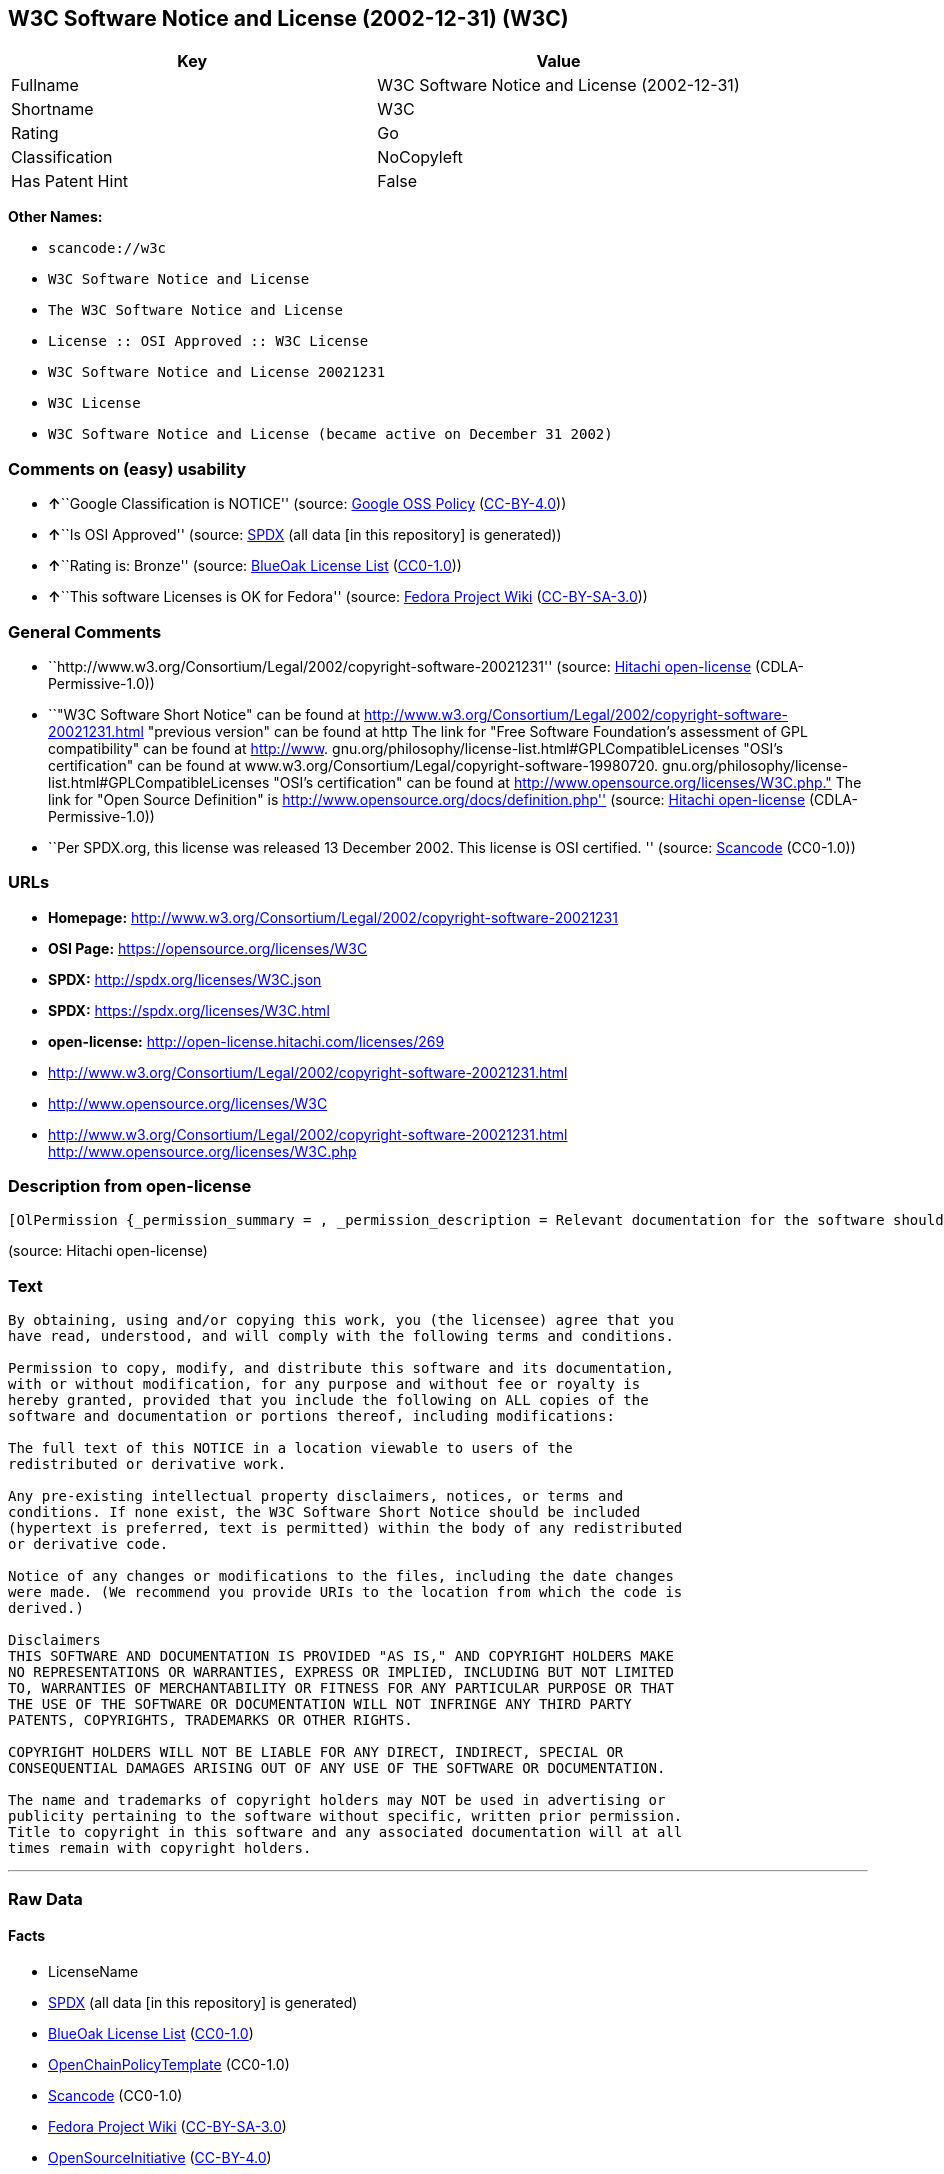 == W3C Software Notice and License (2002-12-31) (W3C)

[cols=",",options="header",]
|===
|Key |Value
|Fullname |W3C Software Notice and License (2002-12-31)
|Shortname |W3C
|Rating |Go
|Classification |NoCopyleft
|Has Patent Hint |False
|===

*Other Names:*

* `+scancode://w3c+`
* `+W3C Software Notice and License+`
* `+The W3C Software Notice and License+`
* `+License :: OSI Approved :: W3C License+`
* `+W3C Software Notice and License 20021231+`
* `+W3C License+`
* `+W3C Software Notice and License (became active on December 31 2002)+`

=== Comments on (easy) usability

* **↑**``Google Classification is NOTICE'' (source:
https://opensource.google.com/docs/thirdparty/licenses/[Google OSS
Policy]
(https://creativecommons.org/licenses/by/4.0/legalcode[CC-BY-4.0]))
* **↑**``Is OSI Approved'' (source:
https://spdx.org/licenses/W3C.html[SPDX] (all data [in this repository]
is generated))
* **↑**``Rating is: Bronze'' (source:
https://blueoakcouncil.org/list[BlueOak License List]
(https://raw.githubusercontent.com/blueoakcouncil/blue-oak-list-npm-package/master/LICENSE[CC0-1.0]))
* **↑**``This software Licenses is OK for Fedora'' (source:
https://fedoraproject.org/wiki/Licensing:Main?rd=Licensing[Fedora
Project Wiki]
(https://creativecommons.org/licenses/by-sa/3.0/legalcode[CC-BY-SA-3.0]))

=== General Comments

* ``http://www.w3.org/Consortium/Legal/2002/copyright-software-20021231''
(source: https://github.com/Hitachi/open-license[Hitachi open-license]
(CDLA-Permissive-1.0))
* ``"W3C Software Short Notice" can be found at
http://www.w3.org/Consortium/Legal/2002/copyright-software-20021231.html
"previous version" can be found at http The link for "Free Software
Foundation's assessment of GPL compatibility" can be found at
http://www. gnu.org/philosophy/license-list.html#GPLCompatibleLicenses
"OSI's certification" can be found at
www.w3.org/Consortium/Legal/copyright-software-19980720.
gnu.org/philosophy/license-list.html#GPLCompatibleLicenses "OSI's
certification" can be found at
http://www.opensource.org/licenses/W3C.php." The link for "Open Source
Definition" is http://www.opensource.org/docs/definition.php'' (source:
https://github.com/Hitachi/open-license[Hitachi open-license]
(CDLA-Permissive-1.0))
* ``Per SPDX.org, this license was released 13 December 2002. This
license is OSI certified. '' (source:
https://github.com/nexB/scancode-toolkit/blob/develop/src/licensedcode/data/licenses/w3c.yml[Scancode]
(CC0-1.0))

=== URLs

* *Homepage:*
http://www.w3.org/Consortium/Legal/2002/copyright-software-20021231
* *OSI Page:* https://opensource.org/licenses/W3C
* *SPDX:* http://spdx.org/licenses/W3C.json
* *SPDX:* https://spdx.org/licenses/W3C.html
* *open-license:* http://open-license.hitachi.com/licenses/269
* http://www.w3.org/Consortium/Legal/2002/copyright-software-20021231.html
* http://www.opensource.org/licenses/W3C
* http://www.w3.org/Consortium/Legal/2002/copyright-software-20021231.html
http://www.opensource.org/licenses/W3C.php

=== Description from open-license

....
[OlPermission {_permission_summary = , _permission_description = Relevant documentation for the software should be treated in the same way as for the software., _permission_actions = [OlAction {_action_schemaVersion = "0.1", _action_uri = "http://open-license.hitachi.com/actions/1", _action_baseUri = "http://open-license.hitachi.com/", _action_id = "actions/1", _action_name = Use the obtained source code without modification, _action_description = Use the fetched code as it is.},OlAction {_action_schemaVersion = "0.1", _action_uri = "http://open-license.hitachi.com/actions/4", _action_baseUri = "http://open-license.hitachi.com/", _action_id = "actions/4", _action_name = Using Modified Source Code, _action_description = },OlAction {_action_schemaVersion = "0.1", _action_uri = "http://open-license.hitachi.com/actions/5", _action_baseUri = "http://open-license.hitachi.com/", _action_id = "actions/5", _action_name = Use the retrieved object code, _action_description = Use the fetched code as it is.},OlAction {_action_schemaVersion = "0.1", _action_uri = "http://open-license.hitachi.com/actions/6", _action_baseUri = "http://open-license.hitachi.com/", _action_id = "actions/6", _action_name = Use the retrieved binaries, _action_description = Use the fetched binary as it is.},OlAction {_action_schemaVersion = "0.1", _action_uri = "http://open-license.hitachi.com/actions/7", _action_baseUri = "http://open-license.hitachi.com/", _action_id = "actions/7", _action_name = Use the object code generated from the modified source code, _action_description = },OlAction {_action_schemaVersion = "0.1", _action_uri = "http://open-license.hitachi.com/actions/8", _action_baseUri = "http://open-license.hitachi.com/", _action_id = "actions/8", _action_name = Use binaries generated from modified source code, _action_description = },OlAction {_action_schemaVersion = "0.1", _action_uri = "http://open-license.hitachi.com/actions/84", _action_baseUri = "http://open-license.hitachi.com/", _action_id = "actions/84", _action_name = Use the retrieved executable, _action_description = Use the obtained executable as is.},OlAction {_action_schemaVersion = "0.1", _action_uri = "http://open-license.hitachi.com/actions/87", _action_baseUri = "http://open-license.hitachi.com/", _action_id = "actions/87", _action_name = Use the executable generated from the modified source code, _action_description = }], _permission_conditionHead = Nothing},OlPermission {_permission_summary = , _permission_description = The software's associated documentation should be treated in the same manner as the software. Include the W3C Software Short Notice (hypertext recommended, or text) in the body of the software's code, unless there is a disclaimer, notice, or clause at all. The link to the W3C Software Short Notice is here: http://www.w3.org/Consortium/Legal/2002/copyright-software-short-notice-20021231.html■W3C Software A Short Notice can be found here: here ->[This notice should be placed within redistributed or derivative software code when appropriate. formulation became active on December 31 2002, superseding the 1998 version.]$name_of_software: $distribution_URICopyright © [$date-of-software ] World Wide Web Consortium, (Massachusetts Institute of Technology, European Research Consortium for Informatics and Mathematics, Keio University, Beihang). This work is distributed under the W3C® Software License [1] in the hope that it will be useful, but WITHOUT ANY WARRANTY; without even the implied warranty of MERCHANTABILITY or FITNESS FOR A PARTICULAR PURPOSE.[1] http://www.w3.org/Consortium/Legal/2002/copyright-software- 20021231<- here ■"1998 Version" link to http://www.w3.org/Consortium/Legal/generic-copyright-notice-19980720.html ■"Copyright" link to http Link to "World Wide Web Consortium" can be found at http://www.w3.org/ ■"Massachusetts Institute of Technology" link to www.w3.org/Consortium/Legal/ipr-notice The link to http://www.lcs.mit.edu/■"European Research Consortium for Informatics and Mathematics" can be found at http://www.ercim.org/■"Keio University" The link to http://www.keio.ac.jp/■"Beihang" can be found at http://ev.buaa.edu.cn/, _permission_actions = [OlAction {_action_schemaVersion = "0.1", _action_uri = "http://open-license.hitachi.com/actions/9", _action_baseUri = "http://open-license.hitachi.com/", _action_id = "actions/9", _action_name = Distribute the obtained source code without modification, _action_description = Redistribute the code as it was obtained},OlAction {_action_schemaVersion = "0.1", _action_uri = "http://open-license.hitachi.com/actions/10", _action_baseUri = "http://open-license.hitachi.com/", _action_id = "actions/10", _action_name = Distribute the obtained object code, _action_description = Redistribute the code as it was obtained},OlAction {_action_schemaVersion = "0.1", _action_uri = "http://open-license.hitachi.com/actions/11", _action_baseUri = "http://open-license.hitachi.com/", _action_id = "actions/11", _action_name = Distribute the fetched binaries, _action_description = Redistribute the fetched binaries as they are},OlAction {_action_schemaVersion = "0.1", _action_uri = "http://open-license.hitachi.com/actions/86", _action_baseUri = "http://open-license.hitachi.com/", _action_id = "actions/86", _action_name = Distribute the obtained executable, _action_description = Redistribute the obtained executable as-is}], _permission_conditionHead = Just (OlConditionTreeAnd [OlConditionTreeLeaf (OlCondition {_condition_schemaVersion = "0.1", _condition_uri = "http://open-license.hitachi.com/conditions/8", _condition_baseUri = "http://open-license.hitachi.com/", _condition_id = "conditions/8", _condition_conditionType = OBLIGATION, _condition_name = Give you a copy of the relevant license., _condition_description = }),OlConditionTreeLeaf (OlCondition {_condition_schemaVersion = "0.1", _condition_uri = "http://open-license.hitachi.com/conditions/139", _condition_baseUri = "http://open-license.hitachi.com/", _condition_id = "conditions/139", _condition_conditionType = OBLIGATION, _condition_name = Include disclaimers, notices and clauses regarding existing intellectual property, _condition_description = })])},OlPermission {_permission_summary = , _permission_description = The software's associated documentation should be treated in the same manner as the software. Include the W3C Software Short Notice (hypertext recommended, or text) in the body of the software's code, unless there is a disclaimer, notice, or clause at all. The link to the W3C Software Short Notice is http://www.w3.org/Consortium/Legal/2002/copyright-software-short-notice-20021231.html■W3C Software A Short Notice can be found here: here ->[This notice should be placed within redistributed or derivative software code when appropriate. formulation became active on December 31 2002, superseding the 1998 version.] $name_of_software: $distribution_URI Copyright © [$date-of-software ] World Wide Web Consortium, (Massachusetts Institute of Technology, European Research Consortium for Informatics and Mathematics, Keio University, Beihang). This work is distributed under the W3C® Software License [1] in the hope that it will be useful, but WITHOUT ANY WARRANTY; without even the implied warranty of MERCHANTABILITY or FITNESS FOR A PARTICULAR PURPOSE.[1] http://www.w3.org/Consortium/Legal/2002/copyright-software- 20021231<-this far■"1998 Version" link to http://www.w3.org/Consortium/Legal/generic-copyright-notice-19980720.html■"Copyright" link to http Link to "World Wide Web Consortium" can be found at http://www.w3.org/ ■"Massachusetts Institute of Technology" link to www.w3.org/Consortium/Legal/ipr-notice The link to http://www.lcs.mit.edu/■"European Research Consortium for Informatics and Mathematics" can be found at http://www.ercim.org/■"Keio University" The link to http://www.keio.ac.jp/■The link to "Beihang" is http://ev.buaa.edu.cn/● When you inform people of changes you have made, it is recommended to inform them of the URI to get the code., _permission_actions = [OlAction {_action_schemaVersion = "0.1", _action_uri = "http://open-license.hitachi.com/actions/3", _action_baseUri = "http://open-license.hitachi.com/", _action_id = "actions/3", _action_name = Modify the obtained source code., _action_description = }], _permission_conditionHead = Just (OlConditionTreeAnd [OlConditionTreeLeaf (OlCondition {_condition_schemaVersion = "0.1", _condition_uri = "http://open-license.hitachi.com/conditions/139", _condition_baseUri = "http://open-license.hitachi.com/", _condition_id = "conditions/139", _condition_conditionType = OBLIGATION, _condition_name = Include disclaimers, notices and clauses regarding existing intellectual property, _condition_description = }),OlConditionTreeLeaf (OlCondition {_condition_schemaVersion = "0.1", _condition_uri = "http://open-license.hitachi.com/conditions/88", _condition_baseUri = "http://open-license.hitachi.com/", _condition_id = "conditions/88", _condition_conditionType = OBLIGATION, _condition_name = Include a file to report the changes you make and the date of all changes, _condition_description = })])},OlPermission {_permission_summary = , _permission_description = The software's associated documentation should be treated in the same manner as the software. Include the W3C Software Short Notice (hypertext recommended, or text) in the body of the software's code, unless there is a disclaimer, notice, or clause at all. The link to the W3C Software Short Notice is http://www.w3.org/Consortium/Legal/2002/copyright-software-short-notice-20021231.html■W3C Software A Short Notice can be found here: here ->[This notice should be placed within redistributed or derivative software code when appropriate. formulation became active on December 31 2002, superseding the 1998 version.] $name_of_software: $distribution_URI Copyright © [$date-of-software ] World Wide Web Consortium, (Massachusetts Institute of Technology, European Research Consortium for Informatics and Mathematics, Keio University, Beihang). This work is distributed under the W3C® Software License [1] in the hope that it will be useful, but WITHOUT ANY WARRANTY; without even the implied warranty of MERCHANTABILITY or FITNESS FOR A PARTICULAR PURPOSE.[1] http://www.w3.org/Consortium/Legal/2002/copyright-software- 20021231<-this far■"1998 Version" link to http://www.w3.org/Consortium/Legal/generic-copyright-notice-19980720.html■"Copyright" link to http Link to "World Wide Web Consortium" can be found at http://www.w3.org/ ■"Massachusetts Institute of Technology" link to www.w3.org/Consortium/Legal/ipr-notice The link to http://www.lcs.mit.edu/■"European Research Consortium for Informatics and Mathematics" can be found at http://www.ercim.org/■"Keio University" The link to http://www.keio.ac.jp/■The link to "Beihang" is http://ev.buaa.edu.cn/● When you inform people of changes you have made, it is recommended to inform them of the URI to get the code., _permission_actions = [OlAction {_action_schemaVersion = "0.1", _action_uri = "http://open-license.hitachi.com/actions/12", _action_baseUri = "http://open-license.hitachi.com/", _action_id = "actions/12", _action_name = Distribution of Modified Source Code, _action_description = },OlAction {_action_schemaVersion = "0.1", _action_uri = "http://open-license.hitachi.com/actions/13", _action_baseUri = "http://open-license.hitachi.com/", _action_id = "actions/13", _action_name = Distribute the object code generated from the modified source code, _action_description = },OlAction {_action_schemaVersion = "0.1", _action_uri = "http://open-license.hitachi.com/actions/14", _action_baseUri = "http://open-license.hitachi.com/", _action_id = "actions/14", _action_name = Distribute the generated binaries from modified source code, _action_description = },OlAction {_action_schemaVersion = "0.1", _action_uri = "http://open-license.hitachi.com/actions/89", _action_baseUri = "http://open-license.hitachi.com/", _action_id = "actions/89", _action_name = Distribute the executable generated from the modified source code, _action_description = }], _permission_conditionHead = Just (OlConditionTreeAnd [OlConditionTreeLeaf (OlCondition {_condition_schemaVersion = "0.1", _condition_uri = "http://open-license.hitachi.com/conditions/8", _condition_baseUri = "http://open-license.hitachi.com/", _condition_id = "conditions/8", _condition_conditionType = OBLIGATION, _condition_name = Give you a copy of the relevant license., _condition_description = }),OlConditionTreeLeaf (OlCondition {_condition_schemaVersion = "0.1", _condition_uri = "http://open-license.hitachi.com/conditions/139", _condition_baseUri = "http://open-license.hitachi.com/", _condition_id = "conditions/139", _condition_conditionType = OBLIGATION, _condition_name = Include disclaimers, notices and clauses regarding existing intellectual property, _condition_description = }),OlConditionTreeLeaf (OlCondition {_condition_schemaVersion = "0.1", _condition_uri = "http://open-license.hitachi.com/conditions/88", _condition_baseUri = "http://open-license.hitachi.com/", _condition_id = "conditions/88", _condition_conditionType = OBLIGATION, _condition_name = Include a file to report the changes you make and the date of all changes, _condition_description = })])},OlPermission {_permission_summary = , _permission_description = The copyright to the software and related documentation is retained by the copyright holder at all times., _permission_actions = [OlAction {_action_schemaVersion = "0.1", _action_uri = "http://open-license.hitachi.com/actions/150", _action_baseUri = "http://open-license.hitachi.com/", _action_id = "actions/150", _action_name = Using the copyright holder's name or trademark in software promotion and advertising, _action_description = }], _permission_conditionHead = Just (OlConditionTreeLeaf (OlCondition {_condition_schemaVersion = "0.1", _condition_uri = "http://open-license.hitachi.com/conditions/3", _condition_baseUri = "http://open-license.hitachi.com/", _condition_id = "conditions/3", _condition_conditionType = REQUISITE, _condition_name = Get special permission in writing., _condition_description = }))}]
....

(source: Hitachi open-license)

=== Text

....
By obtaining, using and/or copying this work, you (the licensee) agree that you
have read, understood, and will comply with the following terms and conditions.

Permission to copy, modify, and distribute this software and its documentation,
with or without modification, for any purpose and without fee or royalty is
hereby granted, provided that you include the following on ALL copies of the
software and documentation or portions thereof, including modifications:

The full text of this NOTICE in a location viewable to users of the
redistributed or derivative work.

Any pre-existing intellectual property disclaimers, notices, or terms and
conditions. If none exist, the W3C Software Short Notice should be included
(hypertext is preferred, text is permitted) within the body of any redistributed
or derivative code.

Notice of any changes or modifications to the files, including the date changes
were made. (We recommend you provide URIs to the location from which the code is
derived.)

Disclaimers
THIS SOFTWARE AND DOCUMENTATION IS PROVIDED "AS IS," AND COPYRIGHT HOLDERS MAKE
NO REPRESENTATIONS OR WARRANTIES, EXPRESS OR IMPLIED, INCLUDING BUT NOT LIMITED
TO, WARRANTIES OF MERCHANTABILITY OR FITNESS FOR ANY PARTICULAR PURPOSE OR THAT
THE USE OF THE SOFTWARE OR DOCUMENTATION WILL NOT INFRINGE ANY THIRD PARTY
PATENTS, COPYRIGHTS, TRADEMARKS OR OTHER RIGHTS.

COPYRIGHT HOLDERS WILL NOT BE LIABLE FOR ANY DIRECT, INDIRECT, SPECIAL OR
CONSEQUENTIAL DAMAGES ARISING OUT OF ANY USE OF THE SOFTWARE OR DOCUMENTATION.

The name and trademarks of copyright holders may NOT be used in advertising or
publicity pertaining to the software without specific, written prior permission.
Title to copyright in this software and any associated documentation will at all
times remain with copyright holders.
....

'''''

=== Raw Data

==== Facts

* LicenseName
* https://spdx.org/licenses/W3C.html[SPDX] (all data [in this
repository] is generated)
* https://blueoakcouncil.org/list[BlueOak License List]
(https://raw.githubusercontent.com/blueoakcouncil/blue-oak-list-npm-package/master/LICENSE[CC0-1.0])
* https://github.com/OpenChain-Project/curriculum/raw/ddf1e879341adbd9b297cd67c5d5c16b2076540b/policy-template/Open%20Source%20Policy%20Template%20for%20OpenChain%20Specification%201.2.ods[OpenChainPolicyTemplate]
(CC0-1.0)
* https://github.com/nexB/scancode-toolkit/blob/develop/src/licensedcode/data/licenses/w3c.yml[Scancode]
(CC0-1.0)
* https://fedoraproject.org/wiki/Licensing:Main?rd=Licensing[Fedora
Project Wiki]
(https://creativecommons.org/licenses/by-sa/3.0/legalcode[CC-BY-SA-3.0])
* https://opensource.org/licenses/[OpenSourceInitiative]
(https://creativecommons.org/licenses/by/4.0/legalcode[CC-BY-4.0])
* https://en.wikipedia.org/wiki/Comparison_of_free_and_open-source_software_licenses[Wikipedia]
(https://creativecommons.org/licenses/by-sa/3.0/legalcode[CC-BY-SA-3.0])
* https://opensource.google.com/docs/thirdparty/licenses/[Google OSS
Policy]
(https://creativecommons.org/licenses/by/4.0/legalcode[CC-BY-4.0])
* https://github.com/okfn/licenses/blob/master/licenses.csv[Open
Knowledge International]
(https://opendatacommons.org/licenses/pddl/1-0/[PDDL-1.0])
* https://github.com/Hitachi/open-license[Hitachi open-license]
(CDLA-Permissive-1.0)

==== Raw JSON

....
{
    "__impliedNames": [
        "W3C",
        "W3C Software Notice and License (2002-12-31)",
        "scancode://w3c",
        "W3C Software Notice and License",
        "The W3C Software Notice and License",
        "License :: OSI Approved :: W3C License",
        "W3C Software Notice and License 20021231",
        "W3C License",
        "W3C Software Notice and License (became active on December 31 2002)"
    ],
    "__impliedId": "W3C",
    "__isFsfFree": true,
    "__impliedAmbiguousNames": [
        "W3C"
    ],
    "__impliedComments": [
        [
            "Hitachi open-license",
            [
                "http://www.w3.org/Consortium/Legal/2002/copyright-software-20021231",
                "\"W3C Software Short Notice\" can be found at http://www.w3.org/Consortium/Legal/2002/copyright-software-20021231.html \"previous version\" can be found at http The link for \"Free Software Foundation's assessment of GPL compatibility\" can be found at http://www. gnu.org/philosophy/license-list.html#GPLCompatibleLicenses \"OSI's certification\" can be found at www.w3.org/Consortium/Legal/copyright-software-19980720. gnu.org/philosophy/license-list.html#GPLCompatibleLicenses \"OSI's certification\" can be found at http://www.opensource.org/licenses/W3C.php.\" The link for \"Open Source Definition\" is http://www.opensource.org/docs/definition.php"
            ]
        ],
        [
            "Scancode",
            [
                "Per SPDX.org, this license was released 13 December 2002. This license is\nOSI certified.\n"
            ]
        ]
    ],
    "__hasPatentHint": false,
    "facts": {
        "Open Knowledge International": {
            "is_generic": null,
            "legacy_ids": [],
            "status": "active",
            "domain_software": true,
            "url": "https://opensource.org/licenses/W3C",
            "maintainer": "World Wide Web Consortium",
            "od_conformance": "not reviewed",
            "_sourceURL": "https://github.com/okfn/licenses/blob/master/licenses.csv",
            "domain_data": false,
            "osd_conformance": "approved",
            "id": "W3C",
            "title": "W3C License",
            "_implications": {
                "__impliedNames": [
                    "W3C",
                    "W3C License"
                ],
                "__impliedId": "W3C",
                "__impliedURLs": [
                    [
                        null,
                        "https://opensource.org/licenses/W3C"
                    ]
                ]
            },
            "domain_content": false
        },
        "LicenseName": {
            "implications": {
                "__impliedNames": [
                    "W3C"
                ],
                "__impliedId": "W3C"
            },
            "shortname": "W3C",
            "otherNames": []
        },
        "SPDX": {
            "isSPDXLicenseDeprecated": false,
            "spdxFullName": "W3C Software Notice and License (2002-12-31)",
            "spdxDetailsURL": "http://spdx.org/licenses/W3C.json",
            "_sourceURL": "https://spdx.org/licenses/W3C.html",
            "spdxLicIsOSIApproved": true,
            "spdxSeeAlso": [
                "http://www.w3.org/Consortium/Legal/2002/copyright-software-20021231.html",
                "https://opensource.org/licenses/W3C"
            ],
            "_implications": {
                "__impliedNames": [
                    "W3C",
                    "W3C Software Notice and License (2002-12-31)"
                ],
                "__impliedId": "W3C",
                "__impliedJudgement": [
                    [
                        "SPDX",
                        {
                            "tag": "PositiveJudgement",
                            "contents": "Is OSI Approved"
                        }
                    ]
                ],
                "__isOsiApproved": true,
                "__impliedURLs": [
                    [
                        "SPDX",
                        "http://spdx.org/licenses/W3C.json"
                    ],
                    [
                        null,
                        "http://www.w3.org/Consortium/Legal/2002/copyright-software-20021231.html"
                    ],
                    [
                        null,
                        "https://opensource.org/licenses/W3C"
                    ]
                ]
            },
            "spdxLicenseId": "W3C"
        },
        "Fedora Project Wiki": {
            "GPLv2 Compat?": "Yes",
            "rating": "Good",
            "Upstream URL": "http://www.w3.org/Consortium/Legal/2002/copyright-software-20021231",
            "GPLv3 Compat?": "Yes",
            "Short Name": "W3C",
            "licenseType": "license",
            "_sourceURL": "https://fedoraproject.org/wiki/Licensing:Main?rd=Licensing",
            "Full Name": "W3C Software Notice and License",
            "FSF Free?": "Yes",
            "_implications": {
                "__impliedNames": [
                    "W3C Software Notice and License"
                ],
                "__isFsfFree": true,
                "__impliedAmbiguousNames": [
                    "W3C"
                ],
                "__impliedJudgement": [
                    [
                        "Fedora Project Wiki",
                        {
                            "tag": "PositiveJudgement",
                            "contents": "This software Licenses is OK for Fedora"
                        }
                    ]
                ]
            }
        },
        "Scancode": {
            "otherUrls": [
                "http://www.opensource.org/licenses/W3C",
                "http://www.w3.org/Consortium/Legal/2002/copyright-software-20021231.html",
                "http://www.w3.org/Consortium/Legal/2002/copyright-software-20021231.html http://www.opensource.org/licenses/W3C.php",
                "https://opensource.org/licenses/W3C"
            ],
            "homepageUrl": "http://www.w3.org/Consortium/Legal/2002/copyright-software-20021231",
            "shortName": "W3C Software Notice and License",
            "textUrls": null,
            "text": "By obtaining, using and/or copying this work, you (the licensee) agree that you\nhave read, understood, and will comply with the following terms and conditions.\n\nPermission to copy, modify, and distribute this software and its documentation,\nwith or without modification, for any purpose and without fee or royalty is\nhereby granted, provided that you include the following on ALL copies of the\nsoftware and documentation or portions thereof, including modifications:\n\nThe full text of this NOTICE in a location viewable to users of the\nredistributed or derivative work.\n\nAny pre-existing intellectual property disclaimers, notices, or terms and\nconditions. If none exist, the W3C Software Short Notice should be included\n(hypertext is preferred, text is permitted) within the body of any redistributed\nor derivative code.\n\nNotice of any changes or modifications to the files, including the date changes\nwere made. (We recommend you provide URIs to the location from which the code is\nderived.)\n\nDisclaimers\nTHIS SOFTWARE AND DOCUMENTATION IS PROVIDED \"AS IS,\" AND COPYRIGHT HOLDERS MAKE\nNO REPRESENTATIONS OR WARRANTIES, EXPRESS OR IMPLIED, INCLUDING BUT NOT LIMITED\nTO, WARRANTIES OF MERCHANTABILITY OR FITNESS FOR ANY PARTICULAR PURPOSE OR THAT\nTHE USE OF THE SOFTWARE OR DOCUMENTATION WILL NOT INFRINGE ANY THIRD PARTY\nPATENTS, COPYRIGHTS, TRADEMARKS OR OTHER RIGHTS.\n\nCOPYRIGHT HOLDERS WILL NOT BE LIABLE FOR ANY DIRECT, INDIRECT, SPECIAL OR\nCONSEQUENTIAL DAMAGES ARISING OUT OF ANY USE OF THE SOFTWARE OR DOCUMENTATION.\n\nThe name and trademarks of copyright holders may NOT be used in advertising or\npublicity pertaining to the software without specific, written prior permission.\nTitle to copyright in this software and any associated documentation will at all\ntimes remain with copyright holders.",
            "category": "Permissive",
            "osiUrl": null,
            "owner": "W3C - World Wide Web Consortium",
            "_sourceURL": "https://github.com/nexB/scancode-toolkit/blob/develop/src/licensedcode/data/licenses/w3c.yml",
            "key": "w3c",
            "name": "W3C Software Notice and License",
            "spdxId": "W3C",
            "notes": "Per SPDX.org, this license was released 13 December 2002. This license is\nOSI certified.\n",
            "_implications": {
                "__impliedNames": [
                    "scancode://w3c",
                    "W3C Software Notice and License",
                    "W3C"
                ],
                "__impliedId": "W3C",
                "__impliedComments": [
                    [
                        "Scancode",
                        [
                            "Per SPDX.org, this license was released 13 December 2002. This license is\nOSI certified.\n"
                        ]
                    ]
                ],
                "__impliedCopyleft": [
                    [
                        "Scancode",
                        "NoCopyleft"
                    ]
                ],
                "__calculatedCopyleft": "NoCopyleft",
                "__impliedText": "By obtaining, using and/or copying this work, you (the licensee) agree that you\nhave read, understood, and will comply with the following terms and conditions.\n\nPermission to copy, modify, and distribute this software and its documentation,\nwith or without modification, for any purpose and without fee or royalty is\nhereby granted, provided that you include the following on ALL copies of the\nsoftware and documentation or portions thereof, including modifications:\n\nThe full text of this NOTICE in a location viewable to users of the\nredistributed or derivative work.\n\nAny pre-existing intellectual property disclaimers, notices, or terms and\nconditions. If none exist, the W3C Software Short Notice should be included\n(hypertext is preferred, text is permitted) within the body of any redistributed\nor derivative code.\n\nNotice of any changes or modifications to the files, including the date changes\nwere made. (We recommend you provide URIs to the location from which the code is\nderived.)\n\nDisclaimers\nTHIS SOFTWARE AND DOCUMENTATION IS PROVIDED \"AS IS,\" AND COPYRIGHT HOLDERS MAKE\nNO REPRESENTATIONS OR WARRANTIES, EXPRESS OR IMPLIED, INCLUDING BUT NOT LIMITED\nTO, WARRANTIES OF MERCHANTABILITY OR FITNESS FOR ANY PARTICULAR PURPOSE OR THAT\nTHE USE OF THE SOFTWARE OR DOCUMENTATION WILL NOT INFRINGE ANY THIRD PARTY\nPATENTS, COPYRIGHTS, TRADEMARKS OR OTHER RIGHTS.\n\nCOPYRIGHT HOLDERS WILL NOT BE LIABLE FOR ANY DIRECT, INDIRECT, SPECIAL OR\nCONSEQUENTIAL DAMAGES ARISING OUT OF ANY USE OF THE SOFTWARE OR DOCUMENTATION.\n\nThe name and trademarks of copyright holders may NOT be used in advertising or\npublicity pertaining to the software without specific, written prior permission.\nTitle to copyright in this software and any associated documentation will at all\ntimes remain with copyright holders.",
                "__impliedURLs": [
                    [
                        "Homepage",
                        "http://www.w3.org/Consortium/Legal/2002/copyright-software-20021231"
                    ],
                    [
                        null,
                        "http://www.opensource.org/licenses/W3C"
                    ],
                    [
                        null,
                        "http://www.w3.org/Consortium/Legal/2002/copyright-software-20021231.html"
                    ],
                    [
                        null,
                        "http://www.w3.org/Consortium/Legal/2002/copyright-software-20021231.html http://www.opensource.org/licenses/W3C.php"
                    ],
                    [
                        null,
                        "https://opensource.org/licenses/W3C"
                    ]
                ]
            }
        },
        "OpenChainPolicyTemplate": {
            "isSaaSDeemed": "no",
            "licenseType": "permissive",
            "freedomOrDeath": "no",
            "typeCopyleft": "no",
            "_sourceURL": "https://github.com/OpenChain-Project/curriculum/raw/ddf1e879341adbd9b297cd67c5d5c16b2076540b/policy-template/Open%20Source%20Policy%20Template%20for%20OpenChain%20Specification%201.2.ods",
            "name": "W3C License",
            "commercialUse": true,
            "spdxId": "W3C",
            "_implications": {
                "__impliedNames": [
                    "W3C"
                ]
            }
        },
        "Hitachi open-license": {
            "summary": "http://www.w3.org/Consortium/Legal/2002/copyright-software-20021231",
            "permissionsStr": "[OlPermission {_permission_summary = , _permission_description = Relevant documentation for the software should be treated in the same way as for the software., _permission_actions = [OlAction {_action_schemaVersion = \"0.1\", _action_uri = \"http://open-license.hitachi.com/actions/1\", _action_baseUri = \"http://open-license.hitachi.com/\", _action_id = \"actions/1\", _action_name = Use the obtained source code without modification, _action_description = Use the fetched code as it is.},OlAction {_action_schemaVersion = \"0.1\", _action_uri = \"http://open-license.hitachi.com/actions/4\", _action_baseUri = \"http://open-license.hitachi.com/\", _action_id = \"actions/4\", _action_name = Using Modified Source Code, _action_description = },OlAction {_action_schemaVersion = \"0.1\", _action_uri = \"http://open-license.hitachi.com/actions/5\", _action_baseUri = \"http://open-license.hitachi.com/\", _action_id = \"actions/5\", _action_name = Use the retrieved object code, _action_description = Use the fetched code as it is.},OlAction {_action_schemaVersion = \"0.1\", _action_uri = \"http://open-license.hitachi.com/actions/6\", _action_baseUri = \"http://open-license.hitachi.com/\", _action_id = \"actions/6\", _action_name = Use the retrieved binaries, _action_description = Use the fetched binary as it is.},OlAction {_action_schemaVersion = \"0.1\", _action_uri = \"http://open-license.hitachi.com/actions/7\", _action_baseUri = \"http://open-license.hitachi.com/\", _action_id = \"actions/7\", _action_name = Use the object code generated from the modified source code, _action_description = },OlAction {_action_schemaVersion = \"0.1\", _action_uri = \"http://open-license.hitachi.com/actions/8\", _action_baseUri = \"http://open-license.hitachi.com/\", _action_id = \"actions/8\", _action_name = Use binaries generated from modified source code, _action_description = },OlAction {_action_schemaVersion = \"0.1\", _action_uri = \"http://open-license.hitachi.com/actions/84\", _action_baseUri = \"http://open-license.hitachi.com/\", _action_id = \"actions/84\", _action_name = Use the retrieved executable, _action_description = Use the obtained executable as is.},OlAction {_action_schemaVersion = \"0.1\", _action_uri = \"http://open-license.hitachi.com/actions/87\", _action_baseUri = \"http://open-license.hitachi.com/\", _action_id = \"actions/87\", _action_name = Use the executable generated from the modified source code, _action_description = }], _permission_conditionHead = Nothing},OlPermission {_permission_summary = , _permission_description = The software's associated documentation should be treated in the same manner as the software. Include the W3C Software Short Notice (hypertext recommended, or text) in the body of the software's code, unless there is a disclaimer, notice, or clause at all. The link to the W3C Software Short Notice is here: http://www.w3.org/Consortium/Legal/2002/copyright-software-short-notice-20021231.htmlâ W3C Software A Short Notice can be found here: here ->[This notice should be placed within redistributed or derivative software code when appropriate. formulation became active on December 31 2002, superseding the 1998 version.]$name_of_software: $distribution_URICopyright Â© [$date-of-software ] World Wide Web Consortium, (Massachusetts Institute of Technology, European Research Consortium for Informatics and Mathematics, Keio University, Beihang). This work is distributed under the W3CÂ® Software License [1] in the hope that it will be useful, but WITHOUT ANY WARRANTY; without even the implied warranty of MERCHANTABILITY or FITNESS FOR A PARTICULAR PURPOSE.[1] http://www.w3.org/Consortium/Legal/2002/copyright-software- 20021231<- here â \"1998 Version\" link to http://www.w3.org/Consortium/Legal/generic-copyright-notice-19980720.html â \"Copyright\" link to http Link to \"World Wide Web Consortium\" can be found at http://www.w3.org/ â \"Massachusetts Institute of Technology\" link to www.w3.org/Consortium/Legal/ipr-notice The link to http://www.lcs.mit.edu/â \"European Research Consortium for Informatics and Mathematics\" can be found at http://www.ercim.org/â \"Keio University\" The link to http://www.keio.ac.jp/â \"Beihang\" can be found at http://ev.buaa.edu.cn/, _permission_actions = [OlAction {_action_schemaVersion = \"0.1\", _action_uri = \"http://open-license.hitachi.com/actions/9\", _action_baseUri = \"http://open-license.hitachi.com/\", _action_id = \"actions/9\", _action_name = Distribute the obtained source code without modification, _action_description = Redistribute the code as it was obtained},OlAction {_action_schemaVersion = \"0.1\", _action_uri = \"http://open-license.hitachi.com/actions/10\", _action_baseUri = \"http://open-license.hitachi.com/\", _action_id = \"actions/10\", _action_name = Distribute the obtained object code, _action_description = Redistribute the code as it was obtained},OlAction {_action_schemaVersion = \"0.1\", _action_uri = \"http://open-license.hitachi.com/actions/11\", _action_baseUri = \"http://open-license.hitachi.com/\", _action_id = \"actions/11\", _action_name = Distribute the fetched binaries, _action_description = Redistribute the fetched binaries as they are},OlAction {_action_schemaVersion = \"0.1\", _action_uri = \"http://open-license.hitachi.com/actions/86\", _action_baseUri = \"http://open-license.hitachi.com/\", _action_id = \"actions/86\", _action_name = Distribute the obtained executable, _action_description = Redistribute the obtained executable as-is}], _permission_conditionHead = Just (OlConditionTreeAnd [OlConditionTreeLeaf (OlCondition {_condition_schemaVersion = \"0.1\", _condition_uri = \"http://open-license.hitachi.com/conditions/8\", _condition_baseUri = \"http://open-license.hitachi.com/\", _condition_id = \"conditions/8\", _condition_conditionType = OBLIGATION, _condition_name = Give you a copy of the relevant license., _condition_description = }),OlConditionTreeLeaf (OlCondition {_condition_schemaVersion = \"0.1\", _condition_uri = \"http://open-license.hitachi.com/conditions/139\", _condition_baseUri = \"http://open-license.hitachi.com/\", _condition_id = \"conditions/139\", _condition_conditionType = OBLIGATION, _condition_name = Include disclaimers, notices and clauses regarding existing intellectual property, _condition_description = })])},OlPermission {_permission_summary = , _permission_description = The software's associated documentation should be treated in the same manner as the software. Include the W3C Software Short Notice (hypertext recommended, or text) in the body of the software's code, unless there is a disclaimer, notice, or clause at all. The link to the W3C Software Short Notice is http://www.w3.org/Consortium/Legal/2002/copyright-software-short-notice-20021231.htmlâ W3C Software A Short Notice can be found here: here ->[This notice should be placed within redistributed or derivative software code when appropriate. formulation became active on December 31 2002, superseding the 1998 version.] $name_of_software: $distribution_URI Copyright Â© [$date-of-software ] World Wide Web Consortium, (Massachusetts Institute of Technology, European Research Consortium for Informatics and Mathematics, Keio University, Beihang). This work is distributed under the W3CÂ® Software License [1] in the hope that it will be useful, but WITHOUT ANY WARRANTY; without even the implied warranty of MERCHANTABILITY or FITNESS FOR A PARTICULAR PURPOSE.[1] http://www.w3.org/Consortium/Legal/2002/copyright-software- 20021231<-this farâ \"1998 Version\" link to http://www.w3.org/Consortium/Legal/generic-copyright-notice-19980720.htmlâ \"Copyright\" link to http Link to \"World Wide Web Consortium\" can be found at http://www.w3.org/ â \"Massachusetts Institute of Technology\" link to www.w3.org/Consortium/Legal/ipr-notice The link to http://www.lcs.mit.edu/â \"European Research Consortium for Informatics and Mathematics\" can be found at http://www.ercim.org/â \"Keio University\" The link to http://www.keio.ac.jp/â The link to \"Beihang\" is http://ev.buaa.edu.cn/â When you inform people of changes you have made, it is recommended to inform them of the URI to get the code., _permission_actions = [OlAction {_action_schemaVersion = \"0.1\", _action_uri = \"http://open-license.hitachi.com/actions/3\", _action_baseUri = \"http://open-license.hitachi.com/\", _action_id = \"actions/3\", _action_name = Modify the obtained source code., _action_description = }], _permission_conditionHead = Just (OlConditionTreeAnd [OlConditionTreeLeaf (OlCondition {_condition_schemaVersion = \"0.1\", _condition_uri = \"http://open-license.hitachi.com/conditions/139\", _condition_baseUri = \"http://open-license.hitachi.com/\", _condition_id = \"conditions/139\", _condition_conditionType = OBLIGATION, _condition_name = Include disclaimers, notices and clauses regarding existing intellectual property, _condition_description = }),OlConditionTreeLeaf (OlCondition {_condition_schemaVersion = \"0.1\", _condition_uri = \"http://open-license.hitachi.com/conditions/88\", _condition_baseUri = \"http://open-license.hitachi.com/\", _condition_id = \"conditions/88\", _condition_conditionType = OBLIGATION, _condition_name = Include a file to report the changes you make and the date of all changes, _condition_description = })])},OlPermission {_permission_summary = , _permission_description = The software's associated documentation should be treated in the same manner as the software. Include the W3C Software Short Notice (hypertext recommended, or text) in the body of the software's code, unless there is a disclaimer, notice, or clause at all. The link to the W3C Software Short Notice is http://www.w3.org/Consortium/Legal/2002/copyright-software-short-notice-20021231.htmlâ W3C Software A Short Notice can be found here: here ->[This notice should be placed within redistributed or derivative software code when appropriate. formulation became active on December 31 2002, superseding the 1998 version.] $name_of_software: $distribution_URI Copyright Â© [$date-of-software ] World Wide Web Consortium, (Massachusetts Institute of Technology, European Research Consortium for Informatics and Mathematics, Keio University, Beihang). This work is distributed under the W3CÂ® Software License [1] in the hope that it will be useful, but WITHOUT ANY WARRANTY; without even the implied warranty of MERCHANTABILITY or FITNESS FOR A PARTICULAR PURPOSE.[1] http://www.w3.org/Consortium/Legal/2002/copyright-software- 20021231<-this farâ \"1998 Version\" link to http://www.w3.org/Consortium/Legal/generic-copyright-notice-19980720.htmlâ \"Copyright\" link to http Link to \"World Wide Web Consortium\" can be found at http://www.w3.org/ â \"Massachusetts Institute of Technology\" link to www.w3.org/Consortium/Legal/ipr-notice The link to http://www.lcs.mit.edu/â \"European Research Consortium for Informatics and Mathematics\" can be found at http://www.ercim.org/â \"Keio University\" The link to http://www.keio.ac.jp/â The link to \"Beihang\" is http://ev.buaa.edu.cn/â When you inform people of changes you have made, it is recommended to inform them of the URI to get the code., _permission_actions = [OlAction {_action_schemaVersion = \"0.1\", _action_uri = \"http://open-license.hitachi.com/actions/12\", _action_baseUri = \"http://open-license.hitachi.com/\", _action_id = \"actions/12\", _action_name = Distribution of Modified Source Code, _action_description = },OlAction {_action_schemaVersion = \"0.1\", _action_uri = \"http://open-license.hitachi.com/actions/13\", _action_baseUri = \"http://open-license.hitachi.com/\", _action_id = \"actions/13\", _action_name = Distribute the object code generated from the modified source code, _action_description = },OlAction {_action_schemaVersion = \"0.1\", _action_uri = \"http://open-license.hitachi.com/actions/14\", _action_baseUri = \"http://open-license.hitachi.com/\", _action_id = \"actions/14\", _action_name = Distribute the generated binaries from modified source code, _action_description = },OlAction {_action_schemaVersion = \"0.1\", _action_uri = \"http://open-license.hitachi.com/actions/89\", _action_baseUri = \"http://open-license.hitachi.com/\", _action_id = \"actions/89\", _action_name = Distribute the executable generated from the modified source code, _action_description = }], _permission_conditionHead = Just (OlConditionTreeAnd [OlConditionTreeLeaf (OlCondition {_condition_schemaVersion = \"0.1\", _condition_uri = \"http://open-license.hitachi.com/conditions/8\", _condition_baseUri = \"http://open-license.hitachi.com/\", _condition_id = \"conditions/8\", _condition_conditionType = OBLIGATION, _condition_name = Give you a copy of the relevant license., _condition_description = }),OlConditionTreeLeaf (OlCondition {_condition_schemaVersion = \"0.1\", _condition_uri = \"http://open-license.hitachi.com/conditions/139\", _condition_baseUri = \"http://open-license.hitachi.com/\", _condition_id = \"conditions/139\", _condition_conditionType = OBLIGATION, _condition_name = Include disclaimers, notices and clauses regarding existing intellectual property, _condition_description = }),OlConditionTreeLeaf (OlCondition {_condition_schemaVersion = \"0.1\", _condition_uri = \"http://open-license.hitachi.com/conditions/88\", _condition_baseUri = \"http://open-license.hitachi.com/\", _condition_id = \"conditions/88\", _condition_conditionType = OBLIGATION, _condition_name = Include a file to report the changes you make and the date of all changes, _condition_description = })])},OlPermission {_permission_summary = , _permission_description = The copyright to the software and related documentation is retained by the copyright holder at all times., _permission_actions = [OlAction {_action_schemaVersion = \"0.1\", _action_uri = \"http://open-license.hitachi.com/actions/150\", _action_baseUri = \"http://open-license.hitachi.com/\", _action_id = \"actions/150\", _action_name = Using the copyright holder's name or trademark in software promotion and advertising, _action_description = }], _permission_conditionHead = Just (OlConditionTreeLeaf (OlCondition {_condition_schemaVersion = \"0.1\", _condition_uri = \"http://open-license.hitachi.com/conditions/3\", _condition_baseUri = \"http://open-license.hitachi.com/\", _condition_id = \"conditions/3\", _condition_conditionType = REQUISITE, _condition_name = Get special permission in writing., _condition_description = }))}]",
            "notices": [
                {
                    "content": "the software and related documentation are provided \"as-is\" and the copyright holder makes no warranties of any kind, either express or implied, including, but not limited to, the implied warranties of merchantability, fitness for a particular purpose, and non-infringement of third party patents, copyrights, trademarks and other rights by use of the software and related documentation. The warranties include, but are not limited to, the warranties of commercial applicability, fitness for a particular purpose, and non-infringement of patents, copyrights, trademarks or other rights of third parties by use of the software or related documentation.",
                    "description": "There is no guarantee."
                },
                {
                    "content": "In no event shall the copyright holder be liable for any direct, indirect, special or consequential damages resulting from the use of such software or related documentation."
                }
            ],
            "_sourceURL": "http://open-license.hitachi.com/licenses/269",
            "content": "W3C Software Notice and License\r\n\r\nThis work (and included software, documentation such as READMEs, or other related items) is being provided by the copyright holders under the following license.\r\n\r\n\r\nLicense\r\n\r\nBy obtaining, using and/or copying this work, you (the licensee) agree that you have read, understood, and will comply with the following terms and conditions.\r\n\r\nPermission to copy, modify, and distribute this software and its documentation, with or without modification, for any purpose and without fee or royalty is hereby granted, provided that you include the following on ALL copies of the software and documentation or portions thereof, including modifications:\r\n\r\n    â¢The full text of this NOTICE in a location viewable to users of the redistributed or \r\n    derivative work.\r\n\r\n    â¢Any pre-existing intellectual property disclaimers, notices, or terms and conditions. \r\n    If none exist, the W3C Software Short Notice should be included (hypertext is \r\n    preferred, text is permitted) within the body of any redistributed or \r\n    derivative code.\r\n\r\n    â¢Notice of any changes or modifications to the files, including the date changes \r\n    were made. (We recommend you provide URIs to the location from which the code \r\n    is derived.)\r\n\r\n\r\nDisclaimers\r\n\r\nTHIS SOFTWARE AND DOCUMENTATION IS PROVIDED \"AS IS,\" AND COPYRIGHT HOLDERS MAKE NO REPRESENTATIONS OR WARRANTIES, EXPRESS OR IMPLIED, INCLUDING BUT NOT LIMITED TO, WARRANTIES OF MERCHANTABILITY OR FITNESS FOR ANY PARTICULAR PURPOSE OR THAT THE USE OF THE SOFTWARE OR DOCUMENTATION WILL NOT INFRINGE ANY THIRD PARTY PATENTS, COPYRIGHTS, TRADEMARKS OR OTHER RIGHTS.\r\n\r\nCOPYRIGHT HOLDERS WILL NOT BE LIABLE FOR ANY DIRECT, INDIRECT, SPECIAL OR CONSEQUENTIAL DAMAGES ARISING OUT OF ANY USE OF THE SOFTWARE OR DOCUMENTATION.\r\n\r\nThe name and trademarks of copyright holders may NOT be used in advertising or publicity pertaining to the software without specific, written prior permission. Title to copyright in this software and any associated documentation will at all times remain with copyright holders.\r\n\r\n\r\nNotes\r\n\r\nThis version: http://www.w3.org/Consortium/Legal/2002/copyright-software-20021231\r\n\r\nThis formulation of W3C's notice and license became active on December 31 2002. This version removes the copyright ownership notice such that this license can be used with materials other than those owned by the W3C, reflects that ERCIM is now a host of the W3C, includes references to this specific dated version of the license, and removes the ambiguous grant of \"use\". Otherwise, this version is the same as the previous version and is written so as to preserve the Free Software Foundation's assessment of GPL compatibility and OSI's certification under the Open Source Definition.",
            "name": "W3C Software Notice and License (became active on December 31 2002)",
            "permissions": [
                {
                    "actions": [
                        {
                            "name": "Use the obtained source code without modification",
                            "description": "Use the fetched code as it is."
                        },
                        {
                            "name": "Using Modified Source Code"
                        },
                        {
                            "name": "Use the retrieved object code",
                            "description": "Use the fetched code as it is."
                        },
                        {
                            "name": "Use the retrieved binaries",
                            "description": "Use the fetched binary as it is."
                        },
                        {
                            "name": "Use the object code generated from the modified source code"
                        },
                        {
                            "name": "Use binaries generated from modified source code"
                        },
                        {
                            "name": "Use the retrieved executable",
                            "description": "Use the obtained executable as is."
                        },
                        {
                            "name": "Use the executable generated from the modified source code"
                        }
                    ],
                    "conditions": null,
                    "description": "Relevant documentation for the software should be treated in the same way as for the software."
                },
                {
                    "actions": [
                        {
                            "name": "Distribute the obtained source code without modification",
                            "description": "Redistribute the code as it was obtained"
                        },
                        {
                            "name": "Distribute the obtained object code",
                            "description": "Redistribute the code as it was obtained"
                        },
                        {
                            "name": "Distribute the fetched binaries",
                            "description": "Redistribute the fetched binaries as they are"
                        },
                        {
                            "name": "Distribute the obtained executable",
                            "description": "Redistribute the obtained executable as-is"
                        }
                    ],
                    "conditions": {
                        "AND": [
                            {
                                "name": "Give you a copy of the relevant license.",
                                "type": "OBLIGATION"
                            },
                            {
                                "name": "Include disclaimers, notices and clauses regarding existing intellectual property",
                                "type": "OBLIGATION"
                            }
                        ]
                    },
                    "description": "The software's associated documentation should be treated in the same manner as the software. Include the W3C Software Short Notice (hypertext recommended, or text) in the body of the software's code, unless there is a disclaimer, notice, or clause at all. The link to the W3C Software Short Notice is here: http://www.w3.org/Consortium/Legal/2002/copyright-software-short-notice-20021231.htmlâ W3C Software A Short Notice can be found here: here ->[This notice should be placed within redistributed or derivative software code when appropriate. formulation became active on December 31 2002, superseding the 1998 version.]$name_of_software: $distribution_URICopyright Â© [$date-of-software ] World Wide Web Consortium, (Massachusetts Institute of Technology, European Research Consortium for Informatics and Mathematics, Keio University, Beihang). This work is distributed under the W3CÂ® Software License [1] in the hope that it will be useful, but WITHOUT ANY WARRANTY; without even the implied warranty of MERCHANTABILITY or FITNESS FOR A PARTICULAR PURPOSE.[1] http://www.w3.org/Consortium/Legal/2002/copyright-software- 20021231<- here â \"1998 Version\" link to http://www.w3.org/Consortium/Legal/generic-copyright-notice-19980720.html â \"Copyright\" link to http Link to \"World Wide Web Consortium\" can be found at http://www.w3.org/ â \"Massachusetts Institute of Technology\" link to www.w3.org/Consortium/Legal/ipr-notice The link to http://www.lcs.mit.edu/â \"European Research Consortium for Informatics and Mathematics\" can be found at http://www.ercim.org/â \"Keio University\" The link to http://www.keio.ac.jp/â \"Beihang\" can be found at http://ev.buaa.edu.cn/"
                },
                {
                    "actions": [
                        {
                            "name": "Modify the obtained source code."
                        }
                    ],
                    "conditions": {
                        "AND": [
                            {
                                "name": "Include disclaimers, notices and clauses regarding existing intellectual property",
                                "type": "OBLIGATION"
                            },
                            {
                                "name": "Include a file to report the changes you make and the date of all changes",
                                "type": "OBLIGATION"
                            }
                        ]
                    },
                    "description": "The software's associated documentation should be treated in the same manner as the software. Include the W3C Software Short Notice (hypertext recommended, or text) in the body of the software's code, unless there is a disclaimer, notice, or clause at all. The link to the W3C Software Short Notice is http://www.w3.org/Consortium/Legal/2002/copyright-software-short-notice-20021231.htmlâ W3C Software A Short Notice can be found here: here ->[This notice should be placed within redistributed or derivative software code when appropriate. formulation became active on December 31 2002, superseding the 1998 version.] $name_of_software: $distribution_URI Copyright Â© [$date-of-software ] World Wide Web Consortium, (Massachusetts Institute of Technology, European Research Consortium for Informatics and Mathematics, Keio University, Beihang). This work is distributed under the W3CÂ® Software License [1] in the hope that it will be useful, but WITHOUT ANY WARRANTY; without even the implied warranty of MERCHANTABILITY or FITNESS FOR A PARTICULAR PURPOSE.[1] http://www.w3.org/Consortium/Legal/2002/copyright-software- 20021231<-this farâ \"1998 Version\" link to http://www.w3.org/Consortium/Legal/generic-copyright-notice-19980720.htmlâ \"Copyright\" link to http Link to \"World Wide Web Consortium\" can be found at http://www.w3.org/ â \"Massachusetts Institute of Technology\" link to www.w3.org/Consortium/Legal/ipr-notice The link to http://www.lcs.mit.edu/â \"European Research Consortium for Informatics and Mathematics\" can be found at http://www.ercim.org/â \"Keio University\" The link to http://www.keio.ac.jp/â The link to \"Beihang\" is http://ev.buaa.edu.cn/â When you inform people of changes you have made, it is recommended to inform them of the URI to get the code."
                },
                {
                    "actions": [
                        {
                            "name": "Distribution of Modified Source Code"
                        },
                        {
                            "name": "Distribute the object code generated from the modified source code"
                        },
                        {
                            "name": "Distribute the generated binaries from modified source code"
                        },
                        {
                            "name": "Distribute the executable generated from the modified source code"
                        }
                    ],
                    "conditions": {
                        "AND": [
                            {
                                "name": "Give you a copy of the relevant license.",
                                "type": "OBLIGATION"
                            },
                            {
                                "name": "Include disclaimers, notices and clauses regarding existing intellectual property",
                                "type": "OBLIGATION"
                            },
                            {
                                "name": "Include a file to report the changes you make and the date of all changes",
                                "type": "OBLIGATION"
                            }
                        ]
                    },
                    "description": "The software's associated documentation should be treated in the same manner as the software. Include the W3C Software Short Notice (hypertext recommended, or text) in the body of the software's code, unless there is a disclaimer, notice, or clause at all. The link to the W3C Software Short Notice is http://www.w3.org/Consortium/Legal/2002/copyright-software-short-notice-20021231.htmlâ W3C Software A Short Notice can be found here: here ->[This notice should be placed within redistributed or derivative software code when appropriate. formulation became active on December 31 2002, superseding the 1998 version.] $name_of_software: $distribution_URI Copyright Â© [$date-of-software ] World Wide Web Consortium, (Massachusetts Institute of Technology, European Research Consortium for Informatics and Mathematics, Keio University, Beihang). This work is distributed under the W3CÂ® Software License [1] in the hope that it will be useful, but WITHOUT ANY WARRANTY; without even the implied warranty of MERCHANTABILITY or FITNESS FOR A PARTICULAR PURPOSE.[1] http://www.w3.org/Consortium/Legal/2002/copyright-software- 20021231<-this farâ \"1998 Version\" link to http://www.w3.org/Consortium/Legal/generic-copyright-notice-19980720.htmlâ \"Copyright\" link to http Link to \"World Wide Web Consortium\" can be found at http://www.w3.org/ â \"Massachusetts Institute of Technology\" link to www.w3.org/Consortium/Legal/ipr-notice The link to http://www.lcs.mit.edu/â \"European Research Consortium for Informatics and Mathematics\" can be found at http://www.ercim.org/â \"Keio University\" The link to http://www.keio.ac.jp/â The link to \"Beihang\" is http://ev.buaa.edu.cn/â When you inform people of changes you have made, it is recommended to inform them of the URI to get the code."
                },
                {
                    "actions": [
                        {
                            "name": "Using the copyright holder's name or trademark in software promotion and advertising"
                        }
                    ],
                    "conditions": {
                        "name": "Get special permission in writing.",
                        "type": "REQUISITE"
                    },
                    "description": "The copyright to the software and related documentation is retained by the copyright holder at all times."
                }
            ],
            "_implications": {
                "__impliedNames": [
                    "W3C Software Notice and License (became active on December 31 2002)",
                    "W3C"
                ],
                "__impliedComments": [
                    [
                        "Hitachi open-license",
                        [
                            "http://www.w3.org/Consortium/Legal/2002/copyright-software-20021231",
                            "\"W3C Software Short Notice\" can be found at http://www.w3.org/Consortium/Legal/2002/copyright-software-20021231.html \"previous version\" can be found at http The link for \"Free Software Foundation's assessment of GPL compatibility\" can be found at http://www. gnu.org/philosophy/license-list.html#GPLCompatibleLicenses \"OSI's certification\" can be found at www.w3.org/Consortium/Legal/copyright-software-19980720. gnu.org/philosophy/license-list.html#GPLCompatibleLicenses \"OSI's certification\" can be found at http://www.opensource.org/licenses/W3C.php.\" The link for \"Open Source Definition\" is http://www.opensource.org/docs/definition.php"
                        ]
                    ]
                ],
                "__impliedText": "W3C Software Notice and License\r\n\r\nThis work (and included software, documentation such as READMEs, or other related items) is being provided by the copyright holders under the following license.\r\n\r\n\r\nLicense\r\n\r\nBy obtaining, using and/or copying this work, you (the licensee) agree that you have read, understood, and will comply with the following terms and conditions.\r\n\r\nPermission to copy, modify, and distribute this software and its documentation, with or without modification, for any purpose and without fee or royalty is hereby granted, provided that you include the following on ALL copies of the software and documentation or portions thereof, including modifications:\r\n\r\n    â¢The full text of this NOTICE in a location viewable to users of the redistributed or \r\n    derivative work.\r\n\r\n    â¢Any pre-existing intellectual property disclaimers, notices, or terms and conditions. \r\n    If none exist, the W3C Software Short Notice should be included (hypertext is \r\n    preferred, text is permitted) within the body of any redistributed or \r\n    derivative code.\r\n\r\n    â¢Notice of any changes or modifications to the files, including the date changes \r\n    were made. (We recommend you provide URIs to the location from which the code \r\n    is derived.)\r\n\r\n\r\nDisclaimers\r\n\r\nTHIS SOFTWARE AND DOCUMENTATION IS PROVIDED \"AS IS,\" AND COPYRIGHT HOLDERS MAKE NO REPRESENTATIONS OR WARRANTIES, EXPRESS OR IMPLIED, INCLUDING BUT NOT LIMITED TO, WARRANTIES OF MERCHANTABILITY OR FITNESS FOR ANY PARTICULAR PURPOSE OR THAT THE USE OF THE SOFTWARE OR DOCUMENTATION WILL NOT INFRINGE ANY THIRD PARTY PATENTS, COPYRIGHTS, TRADEMARKS OR OTHER RIGHTS.\r\n\r\nCOPYRIGHT HOLDERS WILL NOT BE LIABLE FOR ANY DIRECT, INDIRECT, SPECIAL OR CONSEQUENTIAL DAMAGES ARISING OUT OF ANY USE OF THE SOFTWARE OR DOCUMENTATION.\r\n\r\nThe name and trademarks of copyright holders may NOT be used in advertising or publicity pertaining to the software without specific, written prior permission. Title to copyright in this software and any associated documentation will at all times remain with copyright holders.\r\n\r\n\r\nNotes\r\n\r\nThis version: http://www.w3.org/Consortium/Legal/2002/copyright-software-20021231\r\n\r\nThis formulation of W3C's notice and license became active on December 31 2002. This version removes the copyright ownership notice such that this license can be used with materials other than those owned by the W3C, reflects that ERCIM is now a host of the W3C, includes references to this specific dated version of the license, and removes the ambiguous grant of \"use\". Otherwise, this version is the same as the previous version and is written so as to preserve the Free Software Foundation's assessment of GPL compatibility and OSI's certification under the Open Source Definition.",
                "__impliedURLs": [
                    [
                        "open-license",
                        "http://open-license.hitachi.com/licenses/269"
                    ]
                ]
            },
            "description": "\"W3C Software Short Notice\" can be found at http://www.w3.org/Consortium/Legal/2002/copyright-software-20021231.html \"previous version\" can be found at http The link for \"Free Software Foundation's assessment of GPL compatibility\" can be found at http://www. gnu.org/philosophy/license-list.html#GPLCompatibleLicenses \"OSI's certification\" can be found at www.w3.org/Consortium/Legal/copyright-software-19980720. gnu.org/philosophy/license-list.html#GPLCompatibleLicenses \"OSI's certification\" can be found at http://www.opensource.org/licenses/W3C.php.\" The link for \"Open Source Definition\" is http://www.opensource.org/docs/definition.php"
        },
        "BlueOak License List": {
            "BlueOakRating": "Bronze",
            "url": "https://spdx.org/licenses/W3C.html",
            "isPermissive": true,
            "_sourceURL": "https://blueoakcouncil.org/list",
            "name": "W3C Software Notice and License (2002-12-31)",
            "id": "W3C",
            "_implications": {
                "__impliedNames": [
                    "W3C",
                    "W3C Software Notice and License (2002-12-31)"
                ],
                "__impliedJudgement": [
                    [
                        "BlueOak License List",
                        {
                            "tag": "PositiveJudgement",
                            "contents": "Rating is: Bronze"
                        }
                    ]
                ],
                "__impliedCopyleft": [
                    [
                        "BlueOak License List",
                        "NoCopyleft"
                    ]
                ],
                "__calculatedCopyleft": "NoCopyleft",
                "__impliedURLs": [
                    [
                        "SPDX",
                        "https://spdx.org/licenses/W3C.html"
                    ]
                ]
            }
        },
        "OpenSourceInitiative": {
            "text": [
                {
                    "url": "https://opensource.org/licenses/W3C",
                    "title": "HTML",
                    "media_type": "text/html"
                }
            ],
            "identifiers": [
                {
                    "identifier": "W3C",
                    "scheme": "SPDX"
                },
                {
                    "identifier": "License :: OSI Approved :: W3C License",
                    "scheme": "Trove"
                }
            ],
            "superseded_by": null,
            "_sourceURL": "https://opensource.org/licenses/",
            "name": "The W3C Software Notice and License",
            "other_names": [],
            "keywords": [
                "discouraged",
                "non-reusable",
                "osi-approved"
            ],
            "id": "W3C",
            "links": [
                {
                    "note": "OSI Page",
                    "url": "https://opensource.org/licenses/W3C"
                }
            ],
            "_implications": {
                "__impliedNames": [
                    "W3C",
                    "The W3C Software Notice and License",
                    "W3C",
                    "License :: OSI Approved :: W3C License"
                ],
                "__impliedURLs": [
                    [
                        "OSI Page",
                        "https://opensource.org/licenses/W3C"
                    ]
                ]
            }
        },
        "Wikipedia": {
            "Linking": {
                "value": "Permissive",
                "description": "linking of the licensed code with code licensed under a different license (e.g. when the code is provided as a library)"
            },
            "Publication date": "December 31, 2002",
            "Coordinates": {
                "name": "W3C Software Notice and License",
                "version": "20021231",
                "spdxId": "W3C"
            },
            "_sourceURL": "https://en.wikipedia.org/wiki/Comparison_of_free_and_open-source_software_licenses",
            "_implications": {
                "__impliedNames": [
                    "W3C",
                    "W3C Software Notice and License 20021231"
                ],
                "__hasPatentHint": false
            },
            "Modification": {
                "value": "Permissive",
                "description": "modification of the code by a licensee"
            }
        },
        "Google OSS Policy": {
            "rating": "NOTICE",
            "_sourceURL": "https://opensource.google.com/docs/thirdparty/licenses/",
            "id": "W3C",
            "_implications": {
                "__impliedNames": [
                    "W3C"
                ],
                "__impliedJudgement": [
                    [
                        "Google OSS Policy",
                        {
                            "tag": "PositiveJudgement",
                            "contents": "Google Classification is NOTICE"
                        }
                    ]
                ],
                "__impliedCopyleft": [
                    [
                        "Google OSS Policy",
                        "NoCopyleft"
                    ]
                ],
                "__calculatedCopyleft": "NoCopyleft"
            }
        }
    },
    "__impliedJudgement": [
        [
            "BlueOak License List",
            {
                "tag": "PositiveJudgement",
                "contents": "Rating is: Bronze"
            }
        ],
        [
            "Fedora Project Wiki",
            {
                "tag": "PositiveJudgement",
                "contents": "This software Licenses is OK for Fedora"
            }
        ],
        [
            "Google OSS Policy",
            {
                "tag": "PositiveJudgement",
                "contents": "Google Classification is NOTICE"
            }
        ],
        [
            "SPDX",
            {
                "tag": "PositiveJudgement",
                "contents": "Is OSI Approved"
            }
        ]
    ],
    "__impliedCopyleft": [
        [
            "BlueOak License List",
            "NoCopyleft"
        ],
        [
            "Google OSS Policy",
            "NoCopyleft"
        ],
        [
            "Scancode",
            "NoCopyleft"
        ]
    ],
    "__calculatedCopyleft": "NoCopyleft",
    "__isOsiApproved": true,
    "__impliedText": "By obtaining, using and/or copying this work, you (the licensee) agree that you\nhave read, understood, and will comply with the following terms and conditions.\n\nPermission to copy, modify, and distribute this software and its documentation,\nwith or without modification, for any purpose and without fee or royalty is\nhereby granted, provided that you include the following on ALL copies of the\nsoftware and documentation or portions thereof, including modifications:\n\nThe full text of this NOTICE in a location viewable to users of the\nredistributed or derivative work.\n\nAny pre-existing intellectual property disclaimers, notices, or terms and\nconditions. If none exist, the W3C Software Short Notice should be included\n(hypertext is preferred, text is permitted) within the body of any redistributed\nor derivative code.\n\nNotice of any changes or modifications to the files, including the date changes\nwere made. (We recommend you provide URIs to the location from which the code is\nderived.)\n\nDisclaimers\nTHIS SOFTWARE AND DOCUMENTATION IS PROVIDED \"AS IS,\" AND COPYRIGHT HOLDERS MAKE\nNO REPRESENTATIONS OR WARRANTIES, EXPRESS OR IMPLIED, INCLUDING BUT NOT LIMITED\nTO, WARRANTIES OF MERCHANTABILITY OR FITNESS FOR ANY PARTICULAR PURPOSE OR THAT\nTHE USE OF THE SOFTWARE OR DOCUMENTATION WILL NOT INFRINGE ANY THIRD PARTY\nPATENTS, COPYRIGHTS, TRADEMARKS OR OTHER RIGHTS.\n\nCOPYRIGHT HOLDERS WILL NOT BE LIABLE FOR ANY DIRECT, INDIRECT, SPECIAL OR\nCONSEQUENTIAL DAMAGES ARISING OUT OF ANY USE OF THE SOFTWARE OR DOCUMENTATION.\n\nThe name and trademarks of copyright holders may NOT be used in advertising or\npublicity pertaining to the software without specific, written prior permission.\nTitle to copyright in this software and any associated documentation will at all\ntimes remain with copyright holders.",
    "__impliedURLs": [
        [
            "SPDX",
            "http://spdx.org/licenses/W3C.json"
        ],
        [
            null,
            "http://www.w3.org/Consortium/Legal/2002/copyright-software-20021231.html"
        ],
        [
            null,
            "https://opensource.org/licenses/W3C"
        ],
        [
            "SPDX",
            "https://spdx.org/licenses/W3C.html"
        ],
        [
            "Homepage",
            "http://www.w3.org/Consortium/Legal/2002/copyright-software-20021231"
        ],
        [
            null,
            "http://www.opensource.org/licenses/W3C"
        ],
        [
            null,
            "http://www.w3.org/Consortium/Legal/2002/copyright-software-20021231.html http://www.opensource.org/licenses/W3C.php"
        ],
        [
            "OSI Page",
            "https://opensource.org/licenses/W3C"
        ],
        [
            "open-license",
            "http://open-license.hitachi.com/licenses/269"
        ]
    ]
}
....

==== Dot Cluster Graph

../dot/W3C.svg